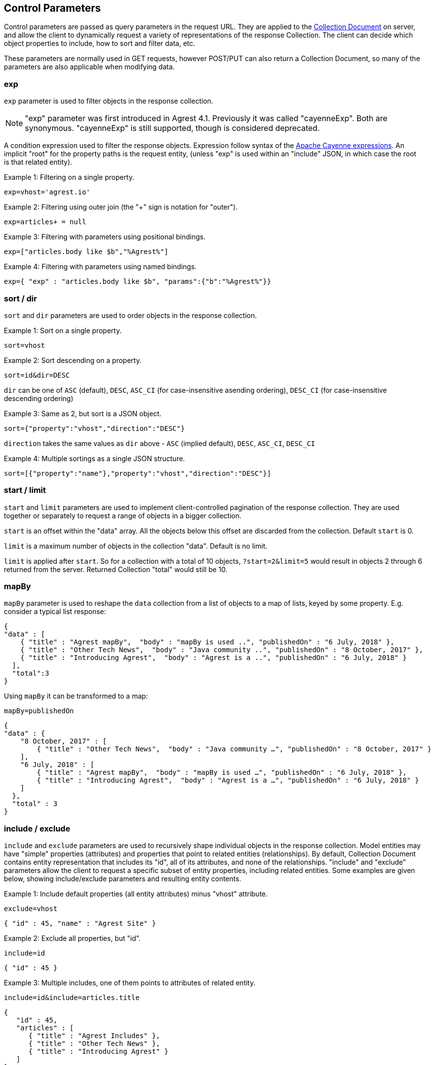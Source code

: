 == Control Parameters

Control parameters are passed as query parameters in the request URL. They are applied to the
<<Collection_Document,Collection Document>> on server, and allow the client to dynamically request a variety of
representations of the response Collection. The client can decide which object properties to include, how to sort and
filter data, etc.

These parameters are normally used in GET requests, however POST/PUT can also return a Collection Document, so many of
the parameters are also applicable when modifying data.

=== exp

`exp` parameter is used to filter objects in the response collection.

NOTE: "exp" parameter was first introduced in Agrest 4.1. Previously it was called "cayenneExp".
Both are synonymous. "cayenneExp" is still supported, though is considered deprecated.

A condition expression used to filter the response objects. Expression follow syntax of the
https://cayenne.apache.org/docs/4.0/cayenne-guide/expressions.html[Apache Cayenne expressions].
An implicit "root" for the property paths is the request entity, (unless "exp" is used within
an "include" JSON, in which case the root is that related entity).

Example 1: Filtering on a single property.

`exp=vhost='agrest.io'`


Example 2: Filtering using outer join (the "+" sign is notation for "outer").

`exp=articles+ = null`


Example 3: Filtering with parameters using positional bindings.

`exp=["articles.body like $b","%Agrest%"]`


Example 4: Filtering with parameters using named bindings.

`exp={ "exp" : "articles.body like $b", "params":{"b":"%Agrest%"}}`


=== sort / dir

`sort` and `dir` parameters are used to order objects in the response collection.

Example 1: Sort on a single property.

`sort=vhost`

Example 2: Sort descending on a property.

`sort=id&amp;dir=DESC`

`dir` can be one of `ASC` (default), `DESC`, `ASC_CI` (for case-insensitive asending ordering), `DESC_CI` (for case-insensitive descending ordering)

Example 3: Same as 2, but sort is a JSON object.

`sort={"property":"vhost","direction":"DESC"}`

`direction` takes the same values as `dir` above - `ASC` (implied default), `DESC`, `ASC_CI`, `DESC_CI`

Example 4: Multiple sortings as a single JSON structure.

`sort=[{"property":"name"},"property":"vhost","direction":"DESC"}]`


[#Pagination]
=== start / limit

`start` and `limit` parameters are used to implement client-controlled pagination of the response collection.
They are used together or separately to request a range of objects in a bigger collection.

`start` is an offset within the "data" array. All the objects below this offset are discarded from the collection.
Default `start` is 0.

`limit` is a maximum number of objects in the collection "data". Default is no limit.

`limit` is applied after `start`. So for a collection with a total of 10 objects,
`?start=2&amp;limit=5` would result in objects 2 through 6 returned from the server. Returned Collection "total" would still be 10.


=== mapBy

`mapBy` parameter is used to reshape the `data` collection from a list of objects to a map of lists, keyed by some
property. E.g. consider a typical list response:

[source,json]
----
{
"data" : [
    { "title" : "Agrest mapBy",  "body" : "mapBy is used ..", "publishedOn" : "6 July, 2018" },
    { "title" : "Other Tech News",  "body" : "Java community ..", "publishedOn" : "8 October, 2017" },
    { "title" : "Introducing Agrest",  "body" : "Agrest is a ..", "publishedOn" : "6 July, 2018" }
  ],
  "total":3
}
----

Using `mapBy` it can be transformed to a map:

`mapBy=publishedOn`

[source,json]
----
{
"data" : {
    "8 October, 2017" : [
        { "title" : "Other Tech News",  "body" : "Java community …", "publishedOn" : "8 October, 2017" }
    ],
    "6 July, 2018" : [
        { "title" : "Agrest mapBy",  "body" : "mapBy is used …", "publishedOn" : "6 July, 2018" },
        { "title" : "Introducing Agrest",  "body" : "Agrest is a …", "publishedOn" : "6 July, 2018" }
    ]
  },
  "total" : 3
}
----

=== include / exclude

`include` and `exclude` parameters are used to recursively shape individual objects in the response collection. Model
entities may have "simple" properties (attributes) and properties that point to
related entities (relationships). By default, Collection Document contains entity
representation that includes its "id", all of its attributes, and none of the
relationships. "include" and "exclude" parameters allow the client to request a specific
subset of entity properties, including related entities. Some examples are given below,
showing include/exclude parameters and resulting entity contents.

Example 1: Include default properties (all entity attributes) minus "vhost" attribute.

`exclude=vhost`

[source, JSON]
----
{ "id" : 45, "name" : "Agrest Site" }
----

Example 2: Exclude all properties, but "id".

`include=id`

[source, JSON]
----
{ "id" : 45 }
----

Example 3: Multiple includes, one of them points to attributes of related entity.

`include=id&amp;include=articles.title`

[source,json]
----
{
   "id" : 45,
   "articles" : [
      { "title" : "Agrest Includes" },
      { "title" : "Other Tech News" },
      { "title" : "Introducing Agrest" }
   ]
}
----

Example 4: Advanced include. Include specification can itself be a JSON object and
contain `"exp"`, `"sort"`, `"start"` and `"limit"` keys shaping up a collection
of related objects for each root object.

`include={"path":"articles","exp":"title like '%Agrest%'","sort":"title"}&amp;include=articles.title`

[source,json]
----
{
   "id" : 45,
   "articles" : [
      { "title" : "Introducing Agrest" },
      { "title" : "Agrest Includes" }
   ]
}
----

NOTE: "exp" key was first introduced in Agrest 4.1. Previously it was called "cayenneExp".
Both are synonymous. "cayenneExp" is still supported, though should be considered deprecated.

Example 5: Related objects as a map. Here we'll map article bodies by title.

`include={"path":"articles","mapBy":"title"}&amp;include=articles.body`

[source,json]
----
{
   "articles" : {
      "Introducing Agrest" : { "body" : "Agrest is a .." },
      "Agrest Includes" : { "body" : "Includes are .." }
   }
}
----

Example 6: Include and Exclude parameters have ability to take an array of values:

`include=["id","name"]`

[source,json]
----
{ "id" : 45, "name" : "Agrest Site" }
----

Example 7: The array can contain both the simple include and the advanced include values

`include=["id","articles.title",{"path":"articles","exp":"title like '%Agrest%'"}]`

[source,json]
----
{
   "id" : 45,
   "articles" : [
      { "title" : "Introducing Agrest" },
      { "title" : "Agrest Includes" }
   ]
}
----

Example 8: Attributes of a related entity can be presented as an inner array in JSON format:

`include=["id","name",{"articles":["title","body"]}]`

[source,json]
----
{
   "id" : 45,
   "name" : "Agrest Site",
   "articles" : [
      { "title" : "Introducing Agrest", "body" : "Agrest is a .." },
      { "title" : "Agrest Includes", "body" : "Includes are .." }
   ]
}
----

Example 9: The related entity can be specified as a path value:

`include=["id","name",{"articles.categories":["id","name"]}]`

Example 10: The advanced include can contain the array of include values:

`include={"path":"articles","sort":"title","include":["title",{"categories":["id","name"]}]}`

